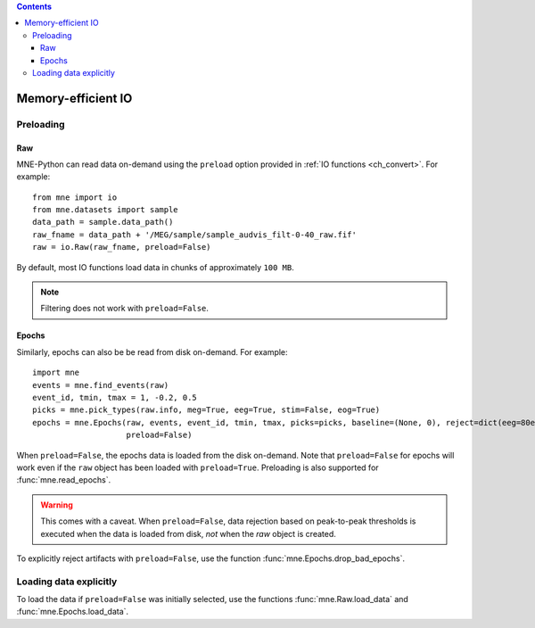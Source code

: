 
.. contents:: Contents
   :local:
   :depth: 3

Memory-efficient IO
###################

Preloading
==========

Raw
^^^
MNE-Python can read data on-demand using the ``preload`` option provided in :ref:`IO functions <ch_convert>`. For example::

    from mne import io
    from mne.datasets import sample
    data_path = sample.data_path()
    raw_fname = data_path + '/MEG/sample/sample_audvis_filt-0-40_raw.fif'
    raw = io.Raw(raw_fname, preload=False)

By default, most IO functions load data in chunks of approximately ``100 MB``.

.. note:: Filtering does not work with ``preload=False``.

Epochs
^^^^^^
Similarly, epochs can also be be read from disk on-demand. For example::

    import mne
    events = mne.find_events(raw)
    event_id, tmin, tmax = 1, -0.2, 0.5
    picks = mne.pick_types(raw.info, meg=True, eeg=True, stim=False, eog=True)
    epochs = mne.Epochs(raw, events, event_id, tmin, tmax, picks=picks, baseline=(None, 0), reject=dict(eeg=80e-6, eog=150e-6),
                        preload=False)

When ``preload=False``, the epochs data is loaded from the disk on-demand. Note that ``preload=False`` for epochs will work even if the ``raw`` object
has been loaded with ``preload=True``. Preloading is also supported for :func:`mne.read_epochs`.

.. warning:: This comes with a caveat. When ``preload=False``, data rejection based on peak-to-peak thresholds is executed when the data is loaded from disk, `not` when the `raw` object is created.

To explicitly reject artifacts with ``preload=False``, use the function :func:`mne.Epochs.drop_bad_epochs`.

Loading data explicitly
=======================
To load the data if ``preload=False`` was initially selected, use the functions :func:`mne.Raw.load_data` and :func:`mne.Epochs.load_data`.